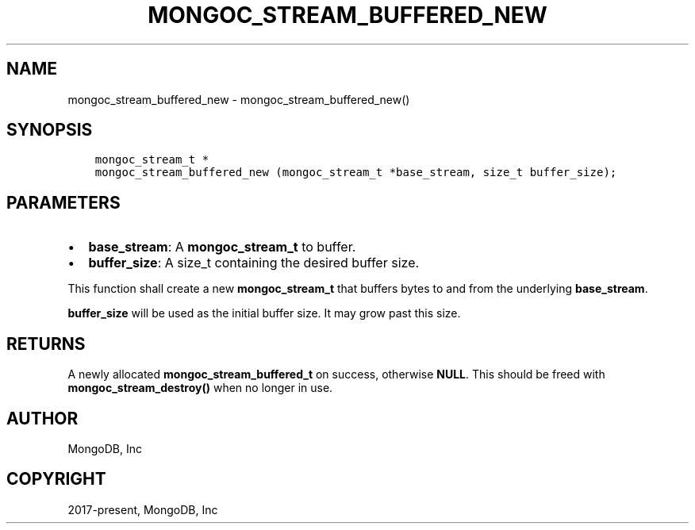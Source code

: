 .\" Man page generated from reStructuredText.
.
.TH "MONGOC_STREAM_BUFFERED_NEW" "3" "Apr 08, 2021" "1.18.0-alpha" "libmongoc"
.SH NAME
mongoc_stream_buffered_new \- mongoc_stream_buffered_new()
.
.nr rst2man-indent-level 0
.
.de1 rstReportMargin
\\$1 \\n[an-margin]
level \\n[rst2man-indent-level]
level margin: \\n[rst2man-indent\\n[rst2man-indent-level]]
-
\\n[rst2man-indent0]
\\n[rst2man-indent1]
\\n[rst2man-indent2]
..
.de1 INDENT
.\" .rstReportMargin pre:
. RS \\$1
. nr rst2man-indent\\n[rst2man-indent-level] \\n[an-margin]
. nr rst2man-indent-level +1
.\" .rstReportMargin post:
..
.de UNINDENT
. RE
.\" indent \\n[an-margin]
.\" old: \\n[rst2man-indent\\n[rst2man-indent-level]]
.nr rst2man-indent-level -1
.\" new: \\n[rst2man-indent\\n[rst2man-indent-level]]
.in \\n[rst2man-indent\\n[rst2man-indent-level]]u
..
.SH SYNOPSIS
.INDENT 0.0
.INDENT 3.5
.sp
.nf
.ft C
mongoc_stream_t *
mongoc_stream_buffered_new (mongoc_stream_t *base_stream, size_t buffer_size);
.ft P
.fi
.UNINDENT
.UNINDENT
.SH PARAMETERS
.INDENT 0.0
.IP \(bu 2
\fBbase_stream\fP: A \fBmongoc_stream_t\fP to buffer.
.IP \(bu 2
\fBbuffer_size\fP: A size_t containing the desired buffer size.
.UNINDENT
.sp
This function shall create a new \fBmongoc_stream_t\fP that buffers bytes to and from the underlying \fBbase_stream\fP\&.
.sp
\fBbuffer_size\fP will be used as the initial buffer size. It may grow past this size.
.SH RETURNS
.sp
A newly allocated \fBmongoc_stream_buffered_t\fP on success, otherwise \fBNULL\fP\&. This should be freed with \fBmongoc_stream_destroy()\fP when no longer in use.
.SH AUTHOR
MongoDB, Inc
.SH COPYRIGHT
2017-present, MongoDB, Inc
.\" Generated by docutils manpage writer.
.

